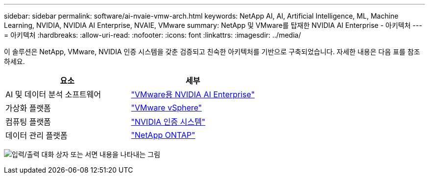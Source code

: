 ---
sidebar: sidebar 
permalink: software/ai-nvaie-vmw-arch.html 
keywords: NetApp AI, AI, Artificial Intelligence, ML, Machine Learning, NVIDIA, NVIDIA AI Enterprise, NVAIE, VMware 
summary: NetApp 및 VMware를 탑재한 NVIDIA AI Enterprise - 아키텍처 
---
= 아키텍처
:hardbreaks:
:allow-uri-read: 
:nofooter: 
:icons: font
:linkattrs: 
:imagesdir: ../media/


[role="lead"]
이 솔루션은 NetApp, VMware, NVIDIA 인증 시스템을 갖춘 검증되고 친숙한 아키텍처를 기반으로 구축되었습니다.  자세한 내용은 다음 표를 참조하세요.

|===
| 요소 | 세부 


| AI 및 데이터 분석 소프트웨어 | link:https://www.nvidia.com/en-us/data-center/products/ai-enterprise/vmware/["VMware용 NVIDIA AI Enterprise"] 


| 가상화 플랫폼 | link:https://www.vmware.com/products/vsphere.html["VMware vSphere"] 


| 컴퓨팅 플랫폼 | link:https://www.nvidia.com/en-us/data-center/products/certified-systems/["NVIDIA 인증 시스템"] 


| 데이터 관리 플랫폼 | link:https://www.netapp.com/data-management/ontap-data-management-software/["NetApp ONTAP"] 
|===
image:nvaie-002.png["입력/출력 대화 상자 또는 서면 내용을 나타내는 그림"]
